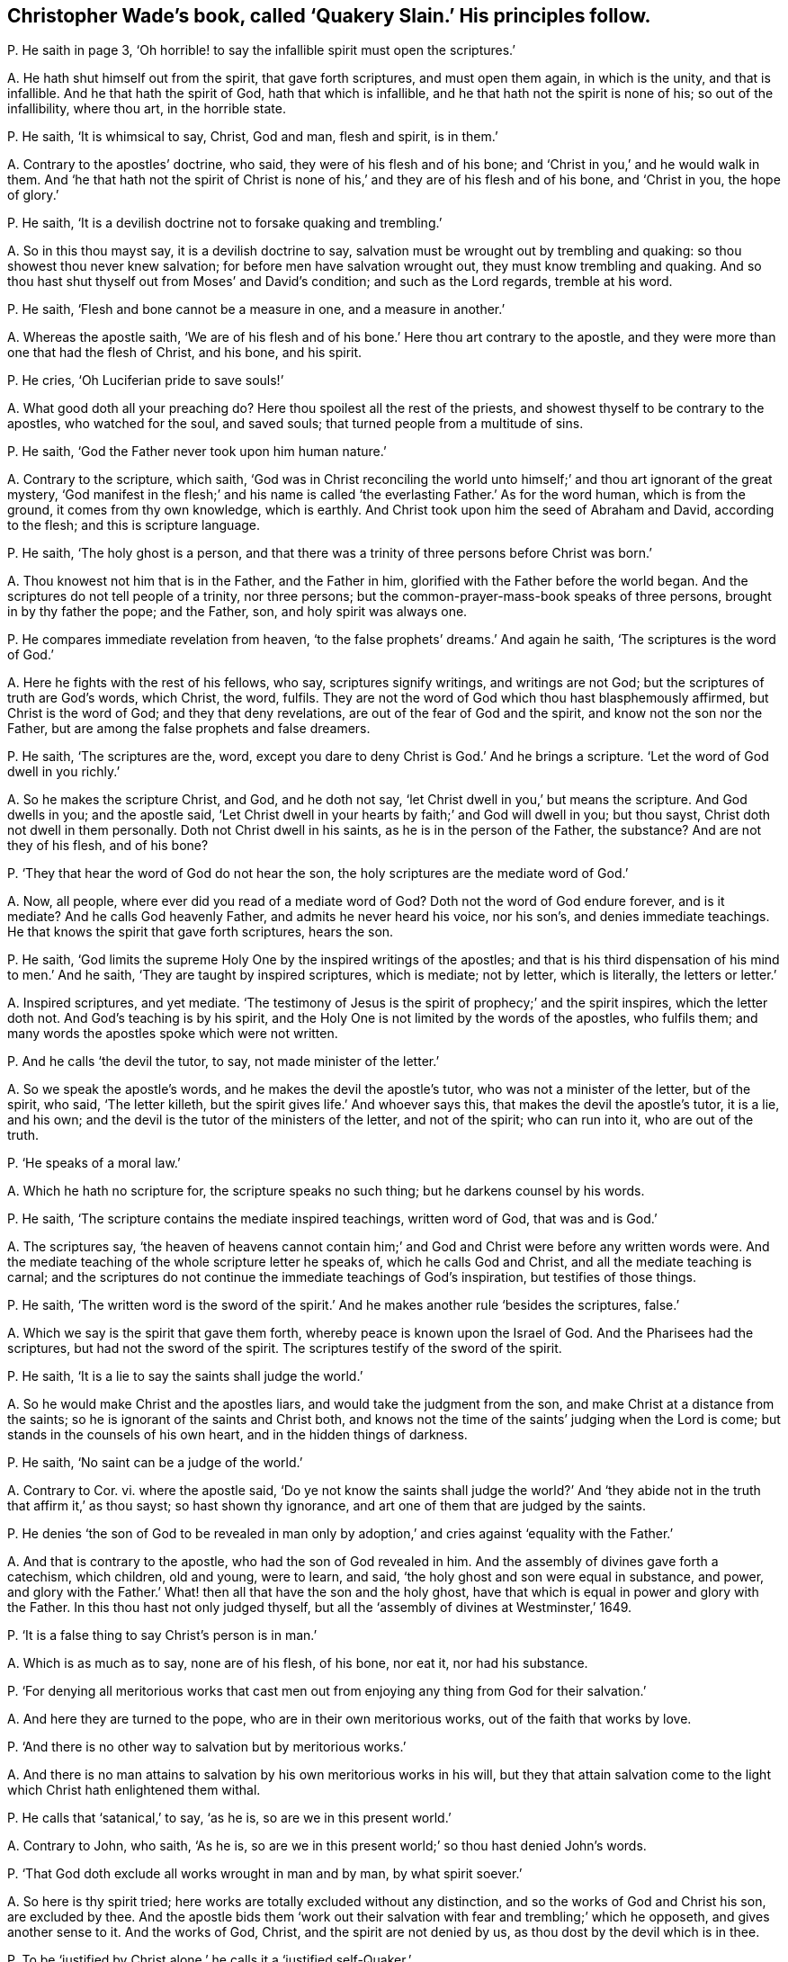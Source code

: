 [#ch-62.style-blurb, short="Quakery Slain"]
== Christopher Wade`'s book, called '`Quakery Slain.`' His principles follow.

[.discourse-part]
P+++.+++ He saith in page 3,
'`Oh horrible! to say the infallible spirit must open the scriptures.`'

[.discourse-part]
A+++.+++ He hath shut himself out from the spirit, that gave forth scriptures,
and must open them again, in which is the unity, and that is infallible.
And he that hath the spirit of God, hath that which is infallible,
and he that hath not the spirit is none of his; so out of the infallibility,
where thou art, in the horrible state.

[.discourse-part]
P+++.+++ He saith, '`It is whimsical to say, Christ, God and man, flesh and spirit,
is in them.`'

[.discourse-part]
A+++.+++ Contrary to the apostles`' doctrine, who said, they were of his flesh and of his bone;
and '`Christ in you,`' and he would walk in them.
And '`he that hath not the spirit of Christ is none
of his,`' and they are of his flesh and of his bone,
and '`Christ in you, the hope of glory.`'

[.discourse-part]
P+++.+++ He saith, '`It is a devilish doctrine not to forsake quaking and trembling.`'

[.discourse-part]
A+++.+++ So in this thou mayst say, it is a devilish doctrine to say,
salvation must be wrought out by trembling and quaking:
so thou showest thou never knew salvation; for before men have salvation wrought out,
they must know trembling and quaking.
And so thou hast shut thyself out from Moses`' and David`'s condition;
and such as the Lord regards, tremble at his word.

[.discourse-part]
P+++.+++ He saith, '`Flesh and bone cannot be a measure in one, and a measure in another.`'

[.discourse-part]
A+++.+++ Whereas the apostle saith,
'`We are of his flesh and of his bone.`' Here thou art contrary to the apostle,
and they were more than one that had the flesh of Christ, and his bone, and his spirit.

[.discourse-part]
P+++.+++ He cries, '`Oh Luciferian pride to save souls!`'

[.discourse-part]
A+++.+++ What good doth all your preaching do?
Here thou spoilest all the rest of the priests,
and showest thyself to be contrary to the apostles, who watched for the soul,
and saved souls; that turned people from a multitude of sins.

[.discourse-part]
P+++.+++ He saith, '`God the Father never took upon him human nature.`'

[.discourse-part]
A+++.+++ Contrary to the scripture, which saith,
'`God was in Christ reconciling the world unto himself;`'
and thou art ignorant of the great mystery,
'`God manifest in the flesh;`' and his name is called
'`the everlasting Father.`' As for the word human,
which is from the ground, it comes from thy own knowledge, which is earthly.
And Christ took upon him the seed of Abraham and David, according to the flesh;
and this is scripture language.

[.discourse-part]
P+++.+++ He saith, '`The holy ghost is a person,
and that there was a trinity of three persons before Christ was born.`'

[.discourse-part]
A+++.+++ Thou knowest not him that is in the Father, and the Father in him,
glorified with the Father before the world began.
And the scriptures do not tell people of a trinity, nor three persons;
but the common-prayer-mass-book speaks of three persons,
brought in by thy father the pope; and the Father, son, and holy spirit was always one.

[.discourse-part]
P+++.+++ He compares immediate revelation from heaven,
'`to the false prophets`' dreams.`' And again he saith,
'`The scriptures is the word of God.`'

[.discourse-part]
A+++.+++ Here he fights with the rest of his fellows, who say, scriptures signify writings,
and writings are not God; but the scriptures of truth are God`'s words, which Christ,
the word, fulfils.
They are not the word of God which thou hast blasphemously affirmed,
but Christ is the word of God; and they that deny revelations,
are out of the fear of God and the spirit, and know not the son nor the Father,
but are among the false prophets and false dreamers.

[.discourse-part]
P+++.+++ He saith, '`The scriptures are the, word,
except you dare to deny Christ is God.`' And he brings a scripture.
'`Let the word of God dwell in you richly.`'

[.discourse-part]
A+++.+++ So he makes the scripture Christ, and God, and he doth not say,
'`let Christ dwell in you,`' but means the scripture.
And God dwells in you; and the apostle said,
'`Let Christ dwell in your hearts by faith;`' and God will dwell in you; but thou sayst,
Christ doth not dwell in them personally.
Doth not Christ dwell in his saints, as he is in the person of the Father, the substance?
And are not they of his flesh, and of his bone?

[.discourse-part]
P+++.+++ '`They that hear the word of God do not hear the son,
the holy scriptures are the mediate word of God.`'

[.discourse-part]
A+++.+++ Now, all people, where ever did you read of a mediate word of God?
Doth not the word of God endure forever, and is it mediate?
And he calls God heavenly Father, and admits he never heard his voice, nor his son`'s,
and denies immediate teachings.
He that knows the spirit that gave forth scriptures, hears the son.

[.discourse-part]
P+++.+++ He saith, '`God limits the supreme Holy One by the inspired writings of the apostles;
and that is his third dispensation of his mind to men.`' And he saith,
'`They are taught by inspired scriptures, which is mediate; not by letter,
which is literally, the letters or letter.`'

[.discourse-part]
A+++.+++ Inspired scriptures, and yet mediate.
'`The testimony of Jesus is the spirit of prophecy;`' and the spirit inspires,
which the letter doth not.
And God`'s teaching is by his spirit,
and the Holy One is not limited by the words of the apostles, who fulfils them;
and many words the apostles spoke which were not written.

[.discourse-part]
P+++.+++ And he calls '`the devil the tutor, to say, not made minister of the letter.`'

[.discourse-part]
A+++.+++ So we speak the apostle`'s words, and he makes the devil the apostle`'s tutor,
who was not a minister of the letter, but of the spirit, who said, '`The letter killeth,
but the spirit gives life.`' And whoever says this,
that makes the devil the apostle`'s tutor, it is a lie, and his own;
and the devil is the tutor of the ministers of the letter, and not of the spirit;
who can run into it, who are out of the truth.

[.discourse-part]
P+++.+++ '`He speaks of a moral law.`'

[.discourse-part]
A+++.+++ Which he hath no scripture for, the scripture speaks no such thing;
but he darkens counsel by his words.

[.discourse-part]
P+++.+++ He saith, '`The scripture contains the mediate inspired teachings,
written word of God, that was and is God.`'

[.discourse-part]
A+++.+++ The scriptures say,
'`the heaven of heavens cannot contain him;`' and
God and Christ were before any written words were.
And the mediate teaching of the whole scripture letter he speaks of,
which he calls God and Christ, and all the mediate teaching is carnal;
and the scriptures do not continue the immediate teachings of God`'s inspiration,
but testifies of those things.

[.discourse-part]
P+++.+++ He saith,
'`The written word is the sword of the spirit.`'
And he makes another rule '`besides the scriptures,
false.`'

[.discourse-part]
A+++.+++ Which we say is the spirit that gave them forth,
whereby peace is known upon the Israel of God.
And the Pharisees had the scriptures, but had not the sword of the spirit.
The scriptures testify of the sword of the spirit.

[.discourse-part]
P+++.+++ He saith, '`It is a lie to say the saints shall judge the world.`'

[.discourse-part]
A+++.+++ So he would make Christ and the apostles liars,
and would take the judgment from the son, and make Christ at a distance from the saints;
so he is ignorant of the saints and Christ both,
and knows not the time of the saints`' judging when the Lord is come;
but stands in the counsels of his own heart, and in the hidden things of darkness.

[.discourse-part]
P+++.+++ He saith, '`No saint can be a judge of the world.`'

[.discourse-part]
A+++.+++ Contrary to Cor.
vi. where the apostle said,
'`Do ye not know the saints shall judge the world?`' And '`they
abide not in the truth that affirm it,`' as thou sayst;
so hast shown thy ignorance, and art one of them that are judged by the saints.

[.discourse-part]
P+++.+++ He denies '`the son of God to be revealed in man only
by adoption,`' and cries against '`equality with the Father.`'

[.discourse-part]
A+++.+++ And that is contrary to the apostle, who had the son of God revealed in him.
And the assembly of divines gave forth a catechism, which children, old and young,
were to learn, and said, '`the holy ghost and son were equal in substance, and power,
and glory with the Father.`' What! then all that have the son and the holy ghost,
have that which is equal in power and glory with the Father.
In this thou hast not only judged thyself,
but all the '`assembly of divines at Westminster,`' 1649.

[.discourse-part]
P+++.+++ '`It is a false thing to say Christ`'s person is in man.`'

[.discourse-part]
A+++.+++ Which is as much as to say, none are of his flesh, of his bone, nor eat it,
nor had his substance.

[.discourse-part]
P+++.+++ '`For denying all meritorious works that cast men out
from enjoying any thing from God for their salvation.`'

[.discourse-part]
A+++.+++ And here they are turned to the pope, who are in their own meritorious works,
out of the faith that works by love.

[.discourse-part]
P+++.+++ '`And there is no other way to salvation but by meritorious works.`'

[.discourse-part]
A+++.+++ And there is no man attains to salvation by his own meritorious works in his will,
but they that attain salvation come to the light
which Christ hath enlightened them withal.

[.discourse-part]
P+++.+++ He calls that '`satanical,`' to say, '`as he is, so are we in this present world.`'

[.discourse-part]
A+++.+++ Contrary to John, who saith, '`As he is,
so are we in this present world;`' so thou hast denied John`'s words.

[.discourse-part]
P+++.+++ '`That God doth exclude all works wrought in man and by man, by what spirit soever.`'

[.discourse-part]
A+++.+++ So here is thy spirit tried; here works are totally excluded without any distinction,
and so the works of God and Christ his son, are excluded by thee.
And the apostle bids them '`work out their salvation
with fear and trembling;`' which he opposeth,
and gives another sense to it.
And the works of God, Christ, and the spirit are not denied by us,
as thou dost by the devil which is in thee.

[.discourse-part]
P+++.+++ To be '`justified by Christ alone,`' he calls it a '`justified self-Quaker.`'

[.discourse-part]
A+++.+++ There is no man self-denied and justified in the light of God, but by Christ alone.
And they that are not justified by Christ alone, are in themselves.

[.discourse-part]
P+++.+++ '`It is against the scriptures to say men must be without sin,
and that men must be perfect.`'

[.discourse-part]
A+++.+++ That is contrary to the scriptures; for they mention that there were just men,
perfect men, and holy men upon earth;
they that gave forth scriptures were '`holy men;`' and Paul spoke '`wisdom amongst
them that were perfect;`' and Joseph was '`a just man.`' And '`the blood of Christ
cleanseth from all sin,`' and are perfected by the one offering forever,
(mark the word are,) and '`he that is born of God doth not commit sin.`'

[.discourse-part]
P+++.+++ He makes people believe, '`that false prophets and antichrists are come but now.`'

[.discourse-part]
A+++.+++ Which Christ said should come in Matt.
xxiv.
and John saw they were come.
1 Epis.
ii. And in the Revelation he saw the world go after them, one of whom he is;
but the Quakers own but one Christ, which is the seed,
which is now risen on top of them all, and witness the Lamb.
He that was dead, is alive, and lives forevermore.

[.discourse-part]
P+++.+++ '`That the Quakers are of the devil.`'

[.discourse-part]
A+++.+++ But it hath been the devil in him that hath testified against the Quakers,
and so makes his kingdom divided against itself; and it is Christ that is in the Quakers,
and hath appeared, that cannot be shaken, whom he calls Beelzebub,
like some of his old fathers, but his reward will be according to his works.

[.discourse-part]
P+++.+++ He saith, '`No other people upon the earth go about to save souls but the Quakers.`'

[.discourse-part]
A+++.+++ So he hath judged himself, and all the people upon the face of the earth,
to be deceivers of souls, and not savers of souls; but the Quakers are so,
(the preservers and savers of souls,) and yet he calls them equivocating,
deluding hypocrites.
But he hath proved himself, and all others to be so, except Quakers.

[.discourse-part]
P+++.+++ He denies, and says, '`that the saints`' bodies are not Christ`'s body.`'

[.discourse-part]
A+++.+++ And how are they Christ`'s? How dwells he in them?
And how then are they of his flesh and of his bone?
And how brutish are you become in knowledge!
Hath not he bought them with a price?
And are they not his?

[.discourse-part]
P+++.+++ He saith, '`that neither God`'s essence, nor the heaven,
nor Christ`'s person was in Peter`'s holy body.`'

[.discourse-part]
A+++.+++ But the apostle said, '`God will dwell in you,
and walk in you;`' and '`Christ in you.`' And again he saith,
'`Our conversation is in heaven.`' And here thou
art striving against the apostle`'s doctrine;
and the beast is blaspheming against the tabernacle of God,
and them that dwell in heaven.
And thus thou wranglest with the apostle, who said Christ was in them;
and is not his power that which thou callest his essence?

[.discourse-part]
P+++.+++ He says, '`There is not whole Christ, God and man, in men.`'

[.discourse-part]
A+++.+++ Then how must men grow up in the measure of the fulness of the stature of Christ?
And Christ and God will dwell in man, and walk in man; God that made all things,
and Christ by whom all things were made.

[.discourse-part]
P+++.+++ He saith, '`It is a shame for the Quakers to say, As he is,
so are we in this present world.`'

[.discourse-part]
A+++.+++ Which are the apostle`'s words, and the apostle was not ashamed to speak them,
but thou that livest in the power of darkness art ashamed to hear them.

[.discourse-part]
P+++.+++ He saith, '`Christ hath not appeared unto the saints in his second coming to them,
much less in them.`'

[.discourse-part]
A+++.+++ Contrary to the apostle`'s doctrine, Col.
ii. And Christ said, he would dwell in them.
And the apostle said, the son of God was come.
And Christ said, he would come again to the apostles, which he did,
according to his word; and God did dwell in them, and walk in them.
And John in his epistle said, the son of God was come.

[.discourse-part]
P+++.+++ And he saith, '`The saints are not as Christ is.`'

[.discourse-part]
A+++.+++ So he denies John`'s doctrine, who said, '`As he is, so are we in this present world.`'

[.discourse-part]
P+++.+++ And he saith, the righteous man sins seven times a day;
and that David nor no man living was justified in the sight of God at any time,
so long as he was a living man upon earth;
and that the prophets were not made free from sin.

[.discourse-part]
A+++.+++ There is no scripture that saith, a righteous man sins seven times a day;
and David said his sins were removed from him as far as the east is from the west,
and yet thou sayst, David was never at any time free from sin,
of having sin in him while he was upon the earth.
And God said, '`I have found David a man after my own heart,
fulfilling all my will.`' So here he was justified.
And the apostle said in Rom.
vi. that they were made free from sin, and were justified by faith in Christ Jesus.

[.discourse-part]
P+++.+++ He saith, '`Paul was not made free from all sin.`'

[.discourse-part]
A+++.+++ Paul said he had '`kept the faith,`' he had kept that which purifies,
and gives victory over sin; and yet he goes about to disprove Paul`'s words, and saith,
'`Paul had sin when he had finished his course.`'
So his great work is to prove the saints sinners,
but they witness against him.
And he charges Job, Paul, and David with sin, whom God justified, and said,
'`Job did not sin with his mouth`' And though Paul did cry out of the body of sin,
yet he found victory over the body of sin,
and knew the redemption which the creatures waited for,
the '`liberty of the sons of God;`' and said, they were '`made free from sin,`' in Rom.
vi. and they were '`justified from all things;
and by the one offering forever he had sanctified.

Because the Quakers own the light Christ,
and are come into the spirit that gave forth scriptures,
and have heard the voice of the son of God,
and deny all them that say they have not heard the voice of the son of God,
and Christ to lie in them; therefore he saith, they have forsaken the truth;
because they deny them that have the form, and are out of the life,
and despise and deny the power that shakes that which is to be shaken;
for no one knows salvation but by the light.

[.discourse-part]
P+++.+++ He said,
'`God did not come in his spiritual essence with his son on the earth.`' And saith,
that '`God the Father was not in his spirit with his son upon the earth.`'

[.discourse-part]
A+++.+++ The scripture saith,
'`The fulness of the godhead dwelt in him bodily;`' and the Father is in the son,
and the son is in the Father, '`I in thee, and thou in me;`' so he was not alone,
but the Father was with him.

[.discourse-part]
P+++.+++ He saith, '`The Quakers are lying deluders,
in saying the kingdom of heaven is within them.`'

[.discourse-part]
A+++.+++ That is contrary to Luke xvii.
which saith, '`The kingdom of heaven is within you.`'

[.discourse-part]
P+++.+++ '`And he hath not heard of any other people in the world taught immediately by Christ,
but the Quakers.`'

[.discourse-part]
A+++.+++ And the two witnesses, as he calls them, he brings against truth,
who opposed truth in London: so showing where he and all people are,
who are taught by a mediate use of the scriptures; all may judge where that is.
And the devil rules such that are from the immediate;
and all that are not taught immediately, are not taught by God, nor by his spirit.

[.discourse-part]
P+++.+++ '`This sort of people are for immediate revelation,
and it is dangerous for any man to trust to immediate revelations,
and preach Christ within man.`' And '`the two witnesses
preached Christ without.`' And this he saith,
'`is a hellish snare to please every man`'s palate.`'

[.discourse-part]
A+++.+++ And thus he may charge all the people of the Lord who were taught,
and are taught of the Lord.
And thus he fights against those that were taught immediately; and his teachings,
and man`'s teachings, are mediate,
and they are in the snare that are out of the immediate teaching;
and all that know God and the son,
are taught immediately by the spirit that is immediate.
And so it is not a very strange thing that he should
give forth so many ill-savoured railing expressions,
of which his book is stuffed full, against the people of God;
his work in it is to charge the elect with sin, but we say, the Lord rebuke him.

[.discourse-part]
P+++.+++ And he saith, '`The saints are not any time without sin,
even when they were born of God.`'

[.discourse-part]
A+++.+++ So not knowing the creature`'s coming into the liberty of the sons of God,
nor the birth born of God.

[.discourse-part]
P+++.+++ And saith, '`sin is in the saints for their humiliation.`'

[.discourse-part]
A+++.+++ Contrary to the scripture, which saith, Christ is their humiliation,
and bears their sins, and destroys it; which humility is not like man`'s,
being brought down by sin, for sin exalts.

[.discourse-part]
P+++.+++ '`That the inward man, and the power of God in man,
never brings the outward man so subject as to be without sin.`'

[.discourse-part]
A+++.+++ This we say, God wrought salvation by Christ alone, without man`'s works;
and who believe in him, are saved, and who do not, are condemned;
and the power of God and Christ subdues sin in man, and destroys it,
that man becomes the temple of God.

[.discourse-part]
P+++.+++ His query is, '`Whether God could not have saved man without Christ`'s dying?`'

[.discourse-part]
A+++.+++ God can do what he will, who was in Christ reconciling the world to himself;
and Christ did not save the world without God.
And thou hast shown in thy book stuffed with lies,
by the filthy air that has come out of thee, how thou hast been tormented,
and that the devil was in thee.
And thou sayst, thou art saved by Christ without thee,
and so hast recorded thyself to be a reprobate,
and ignorant of the mystery of Christ within thee;
for without that thou dost not know salvation.
And these before mentioned are thy principles,
which thou hast published in print to the nation, and all sober people may judge thee.
As for thy lies they are not worth mentioning, neither are they worth reading;
but upon thy own head will they fall, and a heavy burden thou must bear,
who goest about to sow discord among the brethren.
But the accuser of the brethren is cast out.
The witness shall answer me in the day of thy judgment.
Christopher Wade calls his book,
'`Quakers Slain Irrecoverably,`' but he hath slain himself irrecoverably,
and the same judgment wherewith he judgeth us, he hath brought upon himself;
and the Quakers are recovered out of his snare, and have taken him in his own,
and have chained him and bound him.
